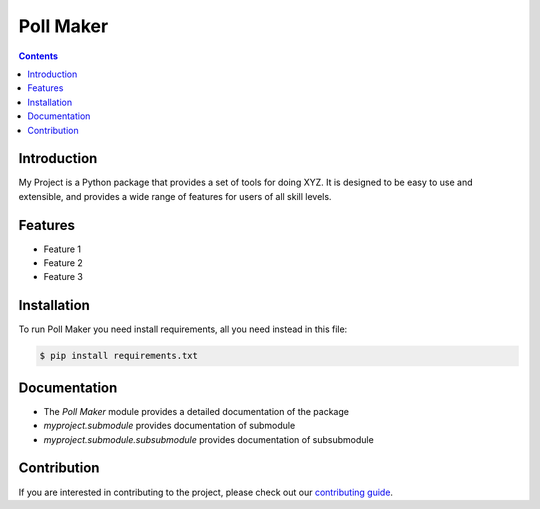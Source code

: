 Poll Maker
==========

.. contents::

Introduction
------------

My Project is a Python package that provides a set of tools for doing XYZ. It is designed to be easy to use and extensible, and provides a wide range of features for users of all skill levels.

Features
--------

- Feature 1
- Feature 2
- Feature 3

Installation
------------

To run Poll Maker you need install requirements, all you need instead in this file:

.. code-block:: sh

    $ pip install requirements.txt

Documentation
-------------

- The `Poll Maker` module provides a detailed documentation of the package
- `myproject.submodule` provides documentation of submodule
- `myproject.submodule.subsubmodule` provides documentation of subsubmodule

Contribution
------------

If you are interested in contributing to the project, please check out our `contributing guide <https://myproject.com/contributing>`_.
